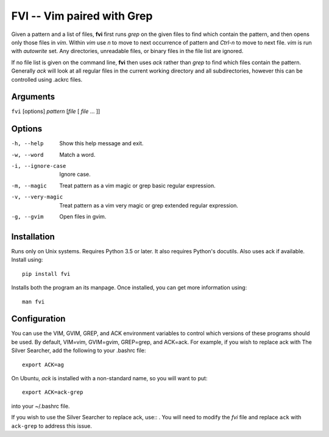 FVI -- Vim paired with Grep
===========================

Given a pattern and a list of files, **fvi** first runs *grep* on the given 
files to find which contain the pattern, and then opens only those files in 
*vim*. Within *vim* use *n* to move to next occurrence of pattern and *Ctrl-n* 
to move to next file. *vim* is run with *autowrite* set. Any directories, 
unreadable files, or binary files in the file list are ignored.

If no file list is given on the command line, **fvi** then uses *ack* rather 
than *grep* to find which files contain the pattern. Generally *ack* will look 
at all regular files in the current working directory and all subdirectories, 
however this can be controlled using .ackrc files.

Arguments
---------

``fvi`` [options] *pattern* [*file* [ *file* ... ]]

Options
-------

-h, --help         Show this help message and exit.
-w, --word         Match a word.
-i, --ignore-case  Ignore case.
-m, --magic        Treat pattern as a vim magic or grep basic regular
                   expression.
-v, --very-magic   Treat pattern as a vim very magic or grep extended
                   regular expression.
-g, --gvim         Open files in gvim.


Installation
------------

Runs only on Unix systems.  Requires Python 3.5 or later.  It also requires 
Python's docutils. Also uses ack if available. Install using::

   pip install fvi

Installs both the program an its manpage. Once installed, you can get more 
information using::

   man fvi


Configuration
-------------
You can use the VIM, GVIM, GREP, and ACK environment variables to control which 
versions of these programs should be used. By default, VIM=vim, GVIM=gvim, 
GREP=grep, and ACK=ack.  For example, if you wish to replace ack with The Silver 
Searcher, add the following to your .bashrc file::

   export ACK=ag

On Ubuntu, *ack* is installed with a non-standard name, so you will want to 
put::

   export ACK=ack-grep

into your ~/.bashrc file.

If you wish to use the Silver Searcher to replace ack, use::
. You will need to modify the *fvi* file and replace ``ack`` with ``ack-grep`` 
to address this issue.
